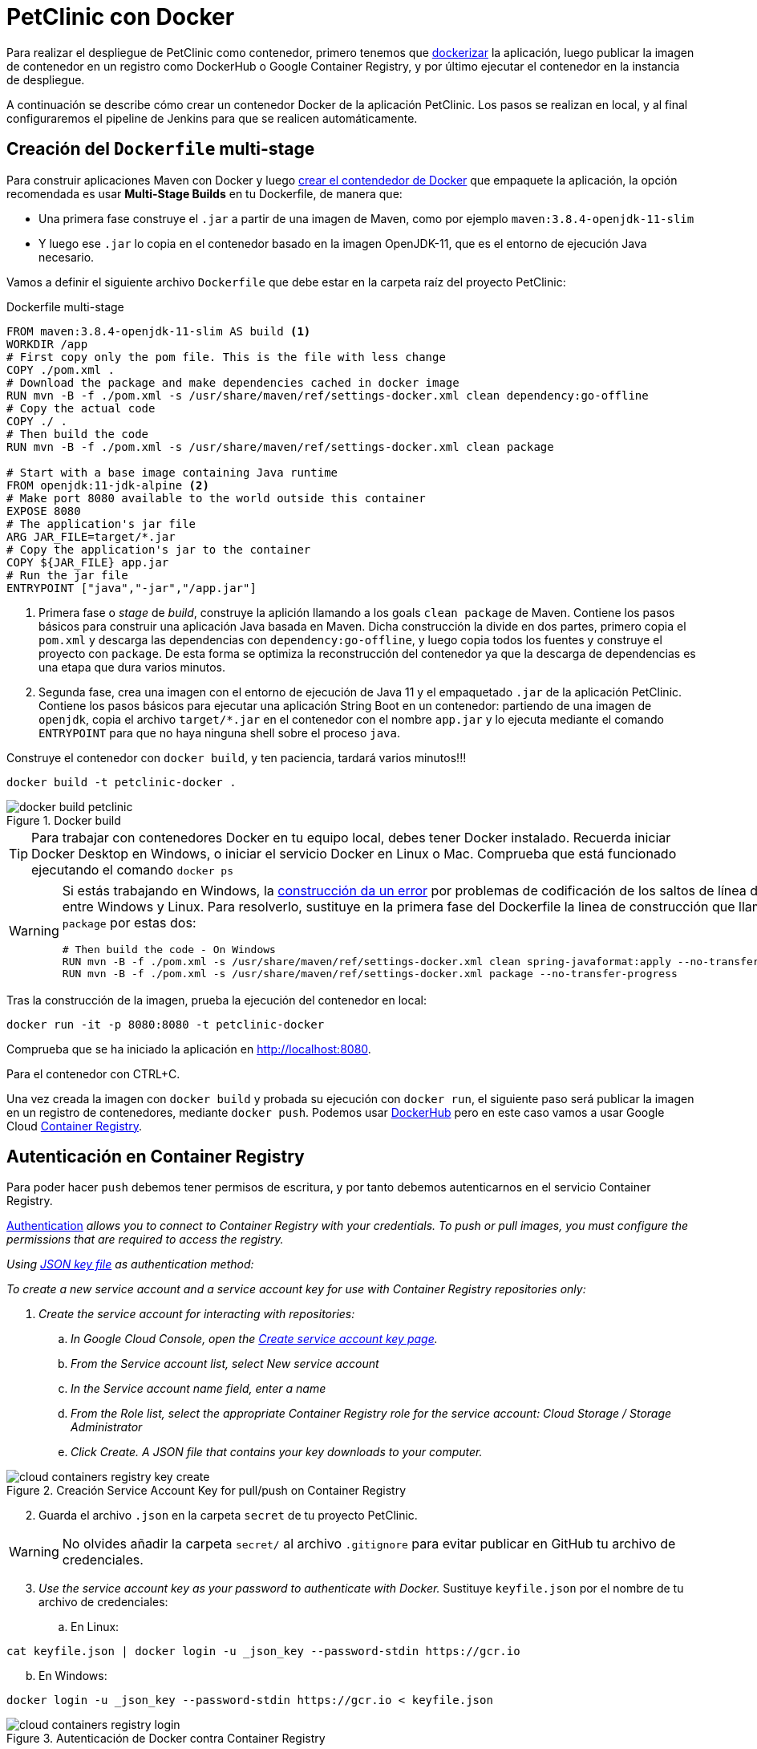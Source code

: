 = PetClinic con Docker

Para realizar el despliegue de PetClinic como contenedor, primero tenemos que https://www.callicoder.com/spring-boot-docker-example/[dockerizar] la aplicación, luego publicar la imagen de contenedor en un registro como DockerHub o Google Container Registry, y por último ejecutar el contenedor en la instancia de despliegue.

A continuación se describe cómo crear un contenedor Docker de la aplicación PetClinic. Los pasos se realizan en local, y al final configuraremos el pipeline de Jenkins para que se realicen automáticamente. 

== Creación del `Dockerfile` multi-stage

Para construir aplicaciones Maven con Docker y luego https://spring.io/guides/gs/spring-boot-docker/[crear el contendedor de Docker] que empaquete la aplicación, la opción recomendada es usar *Multi-Stage Builds* en tu Dockerfile, de manera que:

* Una primera fase construye el `.jar` a partir de una imagen de Maven, como por ejemplo `maven:3.8.4-openjdk-11-slim`
* Y luego ese `.jar` lo copia en el contenedor basado en la imagen OpenJDK-11, que es el entorno de ejecución Java necesario.

Vamos a definir el siguiente archivo `Dockerfile` que debe estar en la carpeta raíz del proyecto PetClinic:

.Dockerfile multi-stage
[source, docker]
----
FROM maven:3.8.4-openjdk-11-slim AS build <1>
WORKDIR /app
# First copy only the pom file. This is the file with less change
COPY ./pom.xml .
# Download the package and make dependencies cached in docker image
RUN mvn -B -f ./pom.xml -s /usr/share/maven/ref/settings-docker.xml clean dependency:go-offline
# Copy the actual code
COPY ./ .
# Then build the code
RUN mvn -B -f ./pom.xml -s /usr/share/maven/ref/settings-docker.xml clean package 

# Start with a base image containing Java runtime
FROM openjdk:11-jdk-alpine <2>
# Make port 8080 available to the world outside this container
EXPOSE 8080
# The application's jar file
ARG JAR_FILE=target/*.jar
# Copy the application's jar to the container
COPY ${JAR_FILE} app.jar
# Run the jar file
ENTRYPOINT ["java","-jar","/app.jar"]
----
<1> Primera fase o _stage_ de _build_, construye la aplición llamando a los goals `clean package` de Maven. Contiene los pasos básicos para construir una aplicación Java basada en Maven. Dicha construcción la divide en dos partes, primero copia el `pom.xml` y descarga las dependencias con `dependency:go-offline`, y luego copia todos los fuentes y construye el proyecto con `package`. De esta forma se optimiza la reconstrucción del contenedor ya que la descarga de dependencias es una etapa que dura varios minutos. 

<2> Segunda fase, crea una imagen con el entorno de ejecución de Java 11 y el empaquetado `.jar` de la aplicación PetClinic. Contiene los pasos básicos para ejecutar una aplicación String Boot en un contenedor: partiendo de una imagen de `openjdk`, copia el archivo `target/*.jar` en el contenedor con el nombre `app.jar` y lo ejecuta mediante el comando `ENTRYPOINT` para que no haya ninguna shell sobre el proceso `java`. 

Construye el contenedor con `docker build`, y ten paciencia, tardará varios minutos!!!

[source, bash]
----
docker build -t petclinic-docker .
----

.Docker build
image::docker-build-petclinic.png[role="thumb", align="center"]

[TIP]
====
Para trabajar con contenedores Docker en tu equipo local, debes tener Docker instalado. Recuerda iniciar Docker Desktop en Windows, o iniciar el servicio Docker en Linux o Mac. Comprueba que está funcionado ejecutando el comando `docker ps`
====

[WARNING]
====
Si estás trabajando en Windows, la https://forums.docker.com/t/formatting-violations-found-in-the-java-files-when-docker-run/119576[construcción da un error] por problemas de codificación de los saltos de línea diferentes entre Windows y Linux. Para resolverlo, sustituye en la primera fase del Dockerfile la linea de construcción que llama a `package` por estas dos: 
[source, docker]
----
# Then build the code - On Windows
RUN mvn -B -f ./pom.xml -s /usr/share/maven/ref/settings-docker.xml clean spring-javaformat:apply --no-transfer-progress
RUN mvn -B -f ./pom.xml -s /usr/share/maven/ref/settings-docker.xml package --no-transfer-progress
----
====

Tras la construcción de la imagen, prueba la ejecución del contenedor en local: 

[source, bash]
----
docker run -it -p 8080:8080 -t petclinic-docker
----

Comprueba que se ha iniciado la aplicación en http://localhost:8080.

Para el contenedor con CTRL+C.

Una vez creada la imagen con `docker build` y probada su ejecución con `docker run`, el siguiente paso será publicar la imagen en un registro de contenedores, mediante `docker push`. Podemos usar https://hub.docker.com/[DockerHub] pero en este caso vamos a usar Google Cloud https://cloud.google.com/container-registry?hl=es[Container Registry]. 

== Autenticación en Container Registry

Para poder hacer `push` debemos tener permisos de escritura, y por tanto debemos autenticarnos en el servicio Container Registry. 

https://cloud.google.com/container-registry/docs/advanced-authentication[Authentication] _allows you to connect to Container Registry with your credentials. To push or pull images, you must configure the permissions that are required to access the registry._

_Using https://cloud.google.com/container-registry/docs/advanced-authentication#json-key[JSON key file] as authentication method:_

_To create a new service account and a service account key for use with Container Registry repositories only:_

. _Create the service account for interacting with repositories:_

.. _In Google Cloud Console, open the https://console.cloud.google.com/apis/credentials/serviceaccountkey[Create service account key page]._

.. _From the Service account list, select New service account_

.. _In the Service account name field, enter a name_
.. _From the Role list, select the appropriate Container Registry role for the service account: Cloud Storage / Storage Administrator_
.. _Click Create. A JSON file that contains your key downloads to your computer._

.Creación Service Account Key for pull/push on Container Registry
image::cloud-containers-registry-key-create.png[role="thumb", align="center"]

[start=2]
. Guarda el archivo `.json` en la carpeta `secret` de tu proyecto PetClinic. 

[WARNING]
====
No olvides añadir la carpeta `secret/` al archivo `.gitignore` para evitar publicar en GitHub tu archivo de credenciales.
====

[start=3]
. _Use the service account key as your password to authenticate with Docker._ Sustituye `keyfile.json` por el nombre de tu archivo de credenciales:

.. En Linux: 

[source, bash]
----
cat keyfile.json | docker login -u _json_key --password-stdin https://gcr.io
----

[start=2,]
  .. En Windows:

[source, bash]
----
docker login -u _json_key --password-stdin https://gcr.io < keyfile.json
----


.Autenticación de Docker contra Container Registry
image::cloud-containers-registry-login.png[role="thumb", align="center"]



== Publicación y despliegue _manual_

. Construir el contenedor con el nombre completo incluyendo la referencia a Container registry (gcr.io). Primero definimos una variable de entorno con el nombre de nuestro proyecto GCP, y luego construimos de nuevo la imagen con el nombre completo del registro de contenedores: 


[source, bash]
----
GOOGLE_CLOUD_PROJECT=cnsa-2022-user123

docker build -t gcr.io/$GOOGLE_CLOUD_PROJECT/petclinic:1.0 .
----

 
[start=2]
. A continuación vamos a publicar con `docker push`: habilita la API de Container Registry en tu proyecto GCP

.Habilitar la API Container Registry
image::container-registry-habilitar-api.png[role="thumb", align="center"]

[start=3]
. Publica la imagen con ```docker push [HOSTNAME]/[PROJECT-ID]/[IMAGE]:[TAG]```: 

[source, bash]
----
docker push gcr.io/$GOOGLE_CLOUD_PROJECT/petclinic:1.0
----

[start=4]
. Comprueba que se ha publicado correctamente.

.Lista de imágenes en Container Registry
image::container-registry-pushed-petclinic.png[role="thumb", align="center"]

La imagen del contenedor PetClinic ya está disponible en el registro privado de nuestro proyecto GCP. Utilizando nuestras credenciales podremos hacer `docker pull` de dicha imagen para descargarla en cualquier máquina con docker, y ejecutarlo con `docker run`.

[source, bash]
----
GOOGLE_CLOUD_PROJECT=cnsa-2022-user123

docker run -p 8080:8080 -t --name petclinic  gcr.io/$GOOGLE_CLOUD_PROJECT/petclinic:1.0
----

Si conectas a la instancia de despliegue que creamos al principio de esta actividad, y ejecutas el comando `docker run` anterior, dará un error de autenticación:

.Error de autenticación en Container Registry
image::docker-run-petclinic-webapp-error-authentication.png[role="thumb", align="center"]

Para arreglarlo, habrá que copiar en la máquina de despliegue el archivo de credenciales `.json` con premisos sobre Container Registry. A continuación se muestran los comandos necesarios para ello. Una vez disponible este archivo en la instancia de despliegue ejecutar el comando `docker login` y tras ello ya si podremos hacer `docker pull` y `docker run`.

[source, bash]
----
# Compiamos el archivo de credenciales
scp ./secret/file.json ubuntu@DNS_MAQUINA_DEPLOY:~/file.json
# Conectamos a la máquina de despliegue
ssh ubuntu@DNS_MAQUINA_DEPLOY
# Autenticamos docker contra Container Registry
cat keyfile.json | docker login -u _json_key --password-stdin https://gcr.io
# ejecutamos el contenedor desde gcr.io
docker run -d -p 8080:8080 -t --name petclinic gcr.io/$GOOGLE_CLOUD_PROJECT/petclinic:1.0
----

[WARNING]
====
Si la ejecución de `docker run` te da error, prueba a ejecutarlo con `sudo`. Para evitar tener que escribir siempre `sudo` delante de cualquier comando `docker`, ejecuta: `sudo usermod -aG docker $USER`. Tras ello, reinicia la sesión. Prueba ahora sin `sudo`, a partir de ahora llama siempre a docker sin `sudo`. Más info https://docs.docker.com/engine/install/linux-postinstall/#manage-docker-as-a-non-root-user[aquí]
====

Es posible que la ejecución del contenedor de un error, porque el puerto 8080 ya esté en uso:

[source, bash]
----
Error starting userland proxy: listen tcp 0.0.0.0:8080: bind: address already in use. 
----

Para solucionarlo, bien detén el proceso java que está corriendo con la aplicación PetClinic tal y como la desplegamos en la sección anterior (```if pgrep java; then pkill java; fi```), o bien utiliza otro puerto, por ejemplo, el 80, que debe estar disponible: 

[source, bash]
----
docker run -p 80:8080 -t --name petclinic gcr.io/$GOOGLE_CLOUD_PROJECT/petclinic:1.0
----

== Integración y despliegue continuo

Hasta ahora hemos realizado todos los pasos de construcción, prueba y despliegue manualmente. A continuación, vamos a automatizar en Jenkins todo el proceso, cuyas principales tareas son: 

****
- la *construcción* de la imagen del contenedor, 
- la *publicación* de la imagen en el registro, y
- el *despliegue* del contenedor.
****
En Jenkins, son necesarios los siguientes plugins para trabajar con Docker y pipelines, y con Container Registry: Docker Pipeline, que ya está instalado, y tendrás que instalar https://plugins.jenkins.io/google-container-registry-auth[Google Container Registry Auth].

Definimos un nuevo proyecto en Jenkins de tipo pipeline, con el nombre ```PetClinic-Docker-abc123``` sustituyendo abc123 por nuestro nombre de usuario. Son necesarios 3 fases (stages) en el pipeline: _build image_, _push image_, y _deploy container_.

=== Construcción y despliegue del contenedor

Comenzamos por la *construcción de la imagen*:

[source,groovy]
----
pipeline {
  agent any 
  environment {
    CONTAINER_REGISTRY = 'gcr.io'
    GOOGLE_CLOUD_PROJECT = 'cnsa-2022-abc123'
    CREDENTIALS_ID = 'cnsa-2022-gcr'
  }
  tools {
    maven "Default Maven" 
  }
  stages {
    stage("Checkout code") {
      steps {
        // checkout scm
        git  branch:'main', url:'https://github.com/ualcnsa/spring-petclinic.git'
      }
    }
    stage('Compile, Test, Package') { 
      steps {
        sh "mvn clean package -Dcheckstyle.skip"
      }
      post { 
        success {
          junit '**/target/surefire-reports/TEST-*.xml'
          archiveArtifacts 'target/*.jar'
        }
      }
    }
    stage("Build image") {
      steps {
        script {
          dockerImage = docker.build(
            "${env.CONTAINER_REGISTRY}/${env.GOOGLE_CLOUD_PROJECT}/petclinic:${env.BUILD_ID}",
            "-f Dockerfile ."
          )
        } 
      }
    }
  }
}
----

Para probar que la imagen del contenedor se ha creado bien, añade esta fase que hace un despliegue en un entorno de "Staging" o "Testing", que en este tutorial va a ser "local" en la propia máquina de Jenkins, es decir, ejecuta un contenedor basado en la imagen que acabamos de crear: 

[source,groovy]
----
    stage("Deploy to Testing (locally)") {
      steps {
        sh "docker stop petclinic || true && docker rm  petclinic || true" <1>
        sh "docker run -d -p 8080:8080 -t --name petclinic ${env.CONTAINER_REGISTRY}/${env.GOOGLE_CLOUD_PROJECT}/petclinic:${env.BUILD_ID}" <2>
      }
    }
----
<1> Por si ya se ha ejecutado el pipeline anteriormente, y no se ha eliminado el contenedor de la ejecución anterior, es necesario comprobar si el contenedor `petclinic` ya se está ejecutando y, en tal caso, pararlo con `docker stop` y eliminarlo con `docker rm`
<2> Con `docker run` ejecuta el contenedor `petclinic` a partir de la imagen recién construida. Para que  el pipeline pueda finalizar y el contenedor siga ejecutándose, se añade `-d` que indica modo _detached_ que ejecuta el contenedor en background.

La aplicación debe estar accesible en el puerto `8080` en tu máquina de Jenkins. Para asegurarnos que la aplicación se está ejecutando bien, debemos problarlo "manualmente". Para automatizar esta prueba, lo adecuado sería realizar unos tests end-to-end, con https://www.selenium.dev[Selenium]. Esto se explicará en otra actividad, dedicada al testing.

[source,groovy]
----
    stage('End-to-end Test image') {
        // Ideally, we would run some end-to-end tests against our running container.
        steps{
            sh 'echo "End-to-end Tests passed"'
        }
    }
----

=== Publicación en el registro

El siguiente paso es *publicar la imagen* en el registro.

. Primero, es necesario crear unas credenciales en Jenkins para poder hacer `push` en Container Registry:

.. _Go to jenkins home, Manage Jenkins, click on “Manage credentials” and “(global)”_

.. _Click on “Add Credentials” in left menu._

.. _Select *Google Service Account from private key* for the “Kind” field, and enter your project. Then upload the JSON private key._

.Credenciales en Jenkins para Container Registry
image::jenkins-credentials-container-registry.png[role="thumb", align="center"]

[start=2]
. Una vez guardadas las credenciales, vamos a definir la fase para publicar la imagen del contenedor: 

[source,groovy]
----
  stage("Push image") {
    steps {
      script {
        docker.withRegistry('https://'+ CONTAINER_REGISTRY, 'gcr:'+ GOOGLE_CLOUD_PROJECT) {
          dockerImage.push("latest")
          dockerImage.push("${env.BUILD_ID}")
        }        
      }
    }
  }        
----

Comprobar que se ha publicado correctamente en el registro.

.Imagen publicada en Container Registry, etiquetada con el número de build
image::jenkins-published-container-registry.png[role="thumb", align="center"]


=== Despliegue en producción

Por último, quedaría el paso de *desplegar al entorno de producción*. Una vez empaquetada como un contenedor, Google Cloud permite desplegar de varias formas:

****
- en *máquina virtual* con GCE, 
- en plataforma como servicio con *Google App Engine*,
- en Kubernetes con *GKE*,
- y en *Cloud Run*, un servicio de Google Cloud específico para el despliegue de contenedores. 
****

Para nosotros, la *máquina virtual de despliegue* es nuestro entorno de producción en el que vamos a desplegar el contenedor. 

Los pasos para el despliegue de la nueva imagen del contenedor consistirán en ejecutar los siguientes comandos sobre la máquina de despliegue:

- `docker stop` del contenedor por si estuviera ejecutándose  
- `docker rm` para eliminar el contenedor existente, que puede estar basado en una imagen de una versión anterior
- `docker run` para ejecutar el contenedor, que automáticamente  hará un `docker pull` de la imagen actualizada del registro. Lo lanzaremos en el puerto 80 ya que el 8080 está ocupado por el despliegue que hicimos sin contenedor. 

Estas acciones debemos añadirlas a un `stage` del pipeline de Jenkins que se encargará de desplegar el nuevo contenedor automáticamente. En el siguiente código, sustituye `DNS_DEPLOY_INSTANCE` por el nombre DNS de tu instancia de despliegue. También puedes definirla como una variable de entorno al inicio del pipeline.

[source,groovy]
----
    stage('Deploy to Production') {
      steps{
        sh '''
          ssh -i ~/.ssh/id_rsa_deploy ubuntu@DNS_DEPLOY_INSTANCE "if docker ps -q --filter name=petclinic | grep . ; then docker stop petclinic ; fi" <1>
          ssh -i ~/.ssh/id_rsa_deploy ubuntu@DNS_DEPLOY_INSTANCE "if docker ps -a -q --filter name=petclinic | grep . ; then docker rm -fv petclinic ; fi" <2>
          ssh -i ~/.ssh/id_rsa_deploy ubuntu@DNS_DEPLOY_INSTANCE "docker run -d -p 80:8080 -t --name petclinic ${CONTAINER_REGISTRY}/${GOOGLE_CLOUD_PROJECT}/petclinic:latest" <3>
        '''
      }
    }    
----
<1> Ejecuta en la instancia de despliegue el comando `docker stop` que detiene el contenedor `petclinic` en caso de que ya se estuviera ejecutando de un despliegue anterior. Esto se comprueba con `docker ps ...`.
<2> Ejecuta en la instancia de despliegue el comando `docker rm` que elimina el contenedor `petclinic` en caso de que exista de un despliegue anterior. Esto se comprueba con `docker ps -a ...`. Estos dos pasos, primero parar el contenedor y luego eliminar el contenedor, son necesarios antes de volver a lanzar un nuevo contenedor con el mismo nombre. Se ejecuta en dos pasos para evitar errores en caso de que el contenedor exista pero no esté en ejecución, lo que podría dar lugar a un error en el despliegue.
<3> Ejecuta en la instancia de despliegue el comando para ejecutar el contenedor basado en la última versión de la imagen, lanzándolo con `-d` que indica modo _detached_ que ejecuta el contenedor en background, para que el pipeline finalice y el contenedor permanezca en ejecución.

[TIP]
====
Algunos https://www.docker.com/sites/default/files/d8/2019-09/docker-cheat-sheet.pdf[comandos] útiles de Docker:
```
# Remove all stopped containers
docker rm $(docker ps -a -q)
# Remove all images
docker rmi $(docker images -q)
```
====
  
La aplicación PetClinic debe estar accesible _en producción_, en el puerto 8080 en la instancia de despliegue. Para asegurarnos, debemos problarlo "manualmente". Para automatizar esta prueba _en producción_, lo adecuado de nuevo sería realizar unos tests end-to-end, con https://www.selenium.dev[Selenium]. Esto se explicará en otra actividad, dedicada al testing.

[source,groovy]
----
    stage('End-to-end Test on Production') {
        // Ideally, we would run some end-to-end tests against our running container.
        steps{
            sh 'echo "End-to-end Tests passed on Production"'
        }
    }
----

Por último, es una buena práctica eliminar las imágenes que se van generando en cada build, para liberar espacio en la máquina de Jenkins. Primero paramos y eliminamos el contenedor que desplegamos anteriormente en la fase del pipeline `Deploy to Testing (locally)`; luego eliminamos la imagen.

[source,groovy]
----
    stage('Remove Unused docker image') {
      steps{
        // input message:"Proceed with removing image locally?" <1>
        sh 'if docker ps -q --filter name=petclinic | grep . ; then docker stop petclinic && docker rm -fv petclinic; fi' <2>
        sh 'docker rmi ${CONTAINER_REGISTRY}/${GOOGLE_CLOUD_PROJECT}/petclinic:$BUILD_NUMBER' <3>
      }
    }
----
<1> Pide confirmación al usuario, que tendrán que pulsar un botón de _Proceed_ para continuar la ejecución del pipeline
<2> Para y elimina el contenedor _local_ 
<3> Elimina la imagen de contenedor en _local_ con `docker rmi` para liberar espacio.

.Input message (paso comentado en el ejemplo)
image::jenkins-petclinic-full-pipeline-proceed.png[role="thumb", align="center"]

El pipeline completo, con todas sus fases, debe quedar así:

.Pipeline completo
image::jenkins-petclinic-full-pipeline.png[role="thumb", align="center"]

*ENHORABUENA!!!* Has conseguido definir un pipeline completo de integración y despliegue continuos, y con contenedores. Este proceso se puede aplicar, con pequeñas adaptaciones, a cualquier otro proyecto Java basados en Maven. 

Si usas otras tecnologías, como NodeJs, hay que adaptar cada una de las fases a su equivalente en en la tecnología concreta. Vamos a ver como hacerlo con NodeJs en la siguiente sección.


****
Referencias

. Deploy via ssh: https://medium.com/@weblab_tech/how-to-publish-artifacts-in-jenkins-f021b17fde71[How to build on Jenkins and publish artifacts via ssh with Pipelines] @ Medium 


. https://medium.com/@gustavo.guss/jenkins-building-docker-image-and-sending-to-registry-64b84ea45ee9[Jenkins Building Docker Image and Sending to Registry] @ Medium

. https://stackoverflow.com/questions/54573068/pushing-docker-image-through-jenkins[Pushing docker image through jenkins] @ StackOverflow

****
